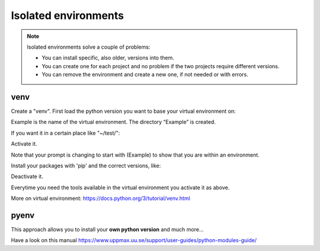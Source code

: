Isolated environments
=====================

.. note::
   Isolated environments solve a couple of problems:
   
   - You can install specific, also older, versions into them.
   - You can create one for each project and no problem if the two projects require different versions.
   - You can remove the environment and create a new one, if not needed or with errors.

venv
----

Create a "venv". First load the python version you want to base your virtual environment on:

.. prompt:: bash $

    module load python/3.6.0
    python -m venv Example
    #This places a directory in present directory 
    
Example is the name of the virtual environment. The directory “Example” is created.

If you want it in a certain place like "~/test/":

.. prompt:: bash $

    python -m venv ~/test/Example 

Activate it.

.. prompt:: bash $

    source <path/>Example/bin/activate

Note that your prompt is changing to start with (Example) to show that you are within an environment.

Install your packages with 'pip' and the correct versions, like:

.. prompt:: bash "(Example) $"

    pip install numpy==1.13.1 matplotlib==2.2.2

Deactivate it.

.. prompt:: bash "(Example) $"

    deactivate

Everytime you need the tools available in the virtual environment you activate it as above.

.. prompt:: bash $

    source <path/>Example/bin/activate

More on virtual environment: https://docs.python.org/3/tutorial/venv.html 

pyenv
-----

This approach allows you to install your **own python version** and much more… 

Have a look on this manual https://www.uppmax.uu.se/support/user-guides/python-modules-guide/
